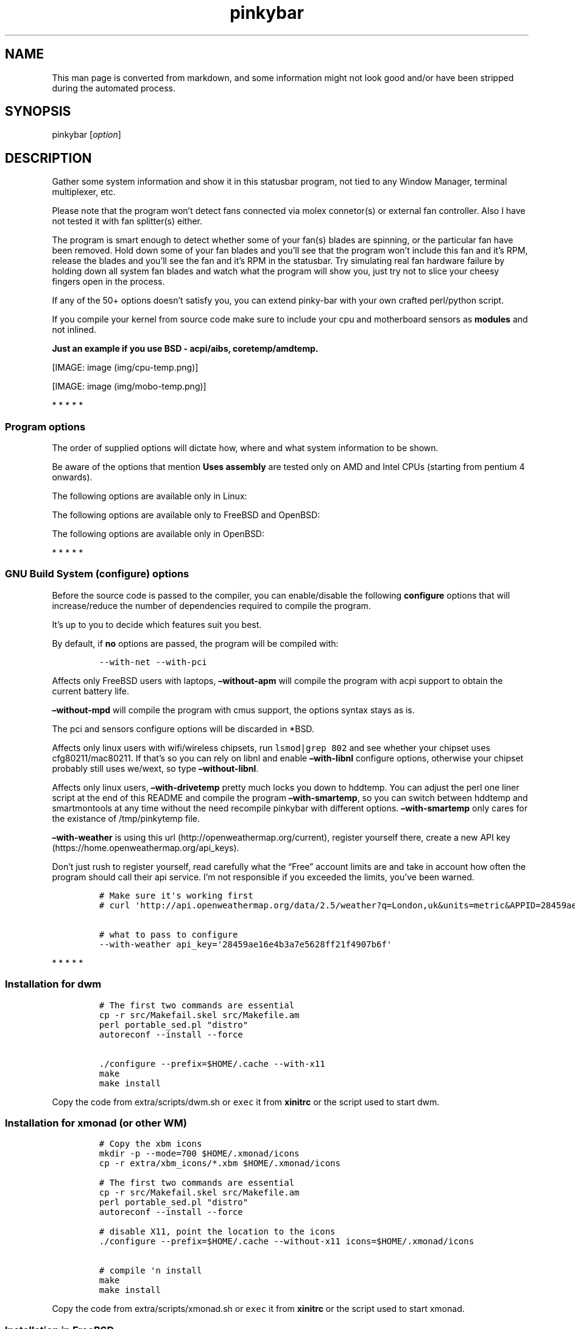 .\"t
.TH "pinkybar" "1" "Oktoberfest 23, 2016" "manual" ""
.SH NAME
.PP
This man page is converted from markdown, and some information might not
look good and/or have been stripped during the automated process.
.SH SYNOPSIS
.PP
pinkybar [\f[I]option\f[]]
.SH DESCRIPTION
.PP
Gather some system information and show it in this statusbar program,
not tied to any Window Manager, terminal multiplexer, etc.
.PP
Please note that the program won't detect fans connected via molex
connetor(s) or external fan controller.
Also I have not tested it with fan splitter(s) either.
.PP
The program is smart enough to detect whether some of your fan(s) blades
are spinning, or the particular fan have been removed.
Hold down some of your fan blades and you'll see that the program won't
include this fan and it's RPM, release the blades and you'll see the fan
and it's RPM in the statusbar.
Try simulating real fan hardware failure by holding down all system fan
blades and watch what the program will show you, just try not to slice
your cheesy fingers open in the process.
.PP
If any of the 50+ options doesn't satisfy you, you can extend pinky\-bar
with your own crafted perl/python script.
.PP
If you compile your kernel from source code make sure to include your
cpu and motherboard sensors as \f[B]modules\f[] and not inlined.
.PP
\f[B]Just an example if you use BSD \- acpi/aibs, coretemp/amdtemp.\f[]
.PP
[IMAGE: image (img/cpu-temp.png)]
.PP
[IMAGE: image (img/mobo-temp.png)]
.PP
   *   *   *   *   *
.SS Program options
.PP
The order of supplied options will dictate how, where and what system
information to be shown.
.PP
.TS
tab(@);
l l l.
T{
short option
T}@T{
long option
T}@T{
Descrtiption
T}
_
T{
\-M
T}@T{
\[en]mpd
T}@T{
The song filename
T}
T{
\-W
T}@T{
\[en]mpdtrack
T}@T{
The song track name (not available in cmus)
T}
T{
\-x
T}@T{
\[en]mpdartist
T}@T{
The song artist(s) name(s)
T}
T{
\-X
T}@T{
\[en]mpdtitle
T}@T{
The song title
T}
T{
\-y
T}@T{
\[en]mpdalbum
T}@T{
The song album name
T}
T{
\-Y
T}@T{
\[en]mpddate
T}@T{
The song date
T}
T{
\-c
T}@T{
\[en]cpu
T}@T{
The current cpu load (summed up all cores/threads)
T}
T{
\-L
T}@T{
\[en]coresload
T}@T{
Show the load regarding each individual cpu core/thread
T}
T{
\-T
T}@T{
\[en]cputemp
T}@T{
The current cpu temperature
T}
T{
\-C
T}@T{
\[en]cpuspeed
T}@T{
Show your maximum cpu clock speed in MHz, regardless of the used
governor.
Uses assembly.
T}
T{
\-I
T}@T{
\[en]cpuinfo
T}@T{
Detect your CPU vendor, stepping, family, clflush, l1/l2 cache and line
size, physical cores, physical and virtual bits.
Uses assembly.
T}
T{
\-r
T}@T{
\[en]ramperc
T}@T{
The used ram in percentage
T}
T{
\-J
T}@T{
\[en]ramtotal
T}@T{
The total ram
T}
T{
\-K
T}@T{
\[en]ramfree
T}@T{
The free ram
T}
T{
\-l
T}@T{
\[en]ramshared
T}@T{
The shared ram
T}
T{
\-o
T}@T{
\[en]rambuffer
T}@T{
The buffer ram (not available in OpenBSD)
T}
T{
\-s
T}@T{
\[en]driveperc
T}@T{
The used drive storage in percentage
T}
T{
\-n
T}@T{
\[en]drivetotal
T}@T{
The total drive storage
T}
T{
\-N
T}@T{
\[en]drivefree
T}@T{
The free drive storage
T}
T{
\-O
T}@T{
\[en]driveavail
T}@T{
The available drive storage (total \- used)
T}
T{
T}@T{
\[en]drivetemp
T}@T{
Read the drive temperature from S.M.A.R.T
T}
T{
\-g
T}@T{
\[en]battery
T}@T{
The remaining battery charge
T}
T{
\-z
T}@T{
\[en]dvdstr
T}@T{
The vendor and model name of your cdrom/dvdrom
T}
T{
\-S
T}@T{
\[en]statio
T}@T{
Read and written MBs to the drive so far [argument \- sda]
T}
T{
\-p
T}@T{
\[en]packages
T}@T{
The number of installed packages
T}
T{
\-P
T}@T{
\[en]kernsys
T}@T{
The kernel name
T}
T{
T}@T{
\[en]kernode
T}@T{
The network node hostname
T}
T{
\-Q
T}@T{
\[en]kernrel
T}@T{
The kernel release
T}
T{
\-R
T}@T{
\[en]kernver
T}@T{
The kernel version
T}
T{
\-u
T}@T{
\[en]kernarch
T}@T{
The machine architecture
T}
T{
\-k
T}@T{
\[en]kernel
T}@T{
Combined kernel name and version
T}
T{
T}@T{
\[en]perl
T}@T{
Extend pinkybar with your scripts written in perl, learn more from the
Opt\-in section.
T}
T{
T}@T{
\[en]python
T}@T{
Extend pinkybar with your scripts written in python, learn more from the
Opt\-in section.
T}
T{
\-q
T}@T{
\[en]weather
T}@T{
Show the temperature outside [argument \- London,uk]
T}
T{
\-U
T}@T{
\[en]uptime
T}@T{
The system uptime
T}
T{
\-w
T}@T{
\[en]loadavg
T}@T{
The system average load for past 1, 5 and 15 minutes
T}
T{
\-v
T}@T{
\[en]voltage
T}@T{
The system voltage
T}
T{
\-f
T}@T{
\[en]fans
T}@T{
All system fans and their speed in RPM
T}
T{
\-m
T}@T{
\[en]mobo
T}@T{
Show the motherboard name and vendor
T}
T{
\-d
T}@T{
\[en]mobotemp
T}@T{
The motherboard temperature
T}
T{
\-V
T}@T{
\[en]volume
T}@T{
The sound volume level
T}
T{
\-t
T}@T{
\[en]time
T}@T{
The current time
T}
T{
\-a
T}@T{
\[en]ipaddr
T}@T{
The local ip address [argument \- eth0]
T}
T{
\-b
T}@T{
\[en]bandwitdh
T}@T{
The consumed internet bandwidth so far [argument \- eth0]
T}
T{
\-i
T}@T{
\[en]iface
T}@T{
The current download and upload speed [argument \- eth0]
T}
T{
\-A
T}@T{
\[en]ipmac
T}@T{
The NIC mac address [argument \- eth0]
T}
T{
\-B
T}@T{
\[en]ipmask
T}@T{
The NIC subnet mask [argument \- eth0]
T}
T{
\-D
T}@T{
\[en]ipcast
T}@T{
The NIC broadcast address [argument \- eth0]
T}
T{
\-E
T}@T{
\[en]iplookup
T}@T{
Mini website IP lookup [website argument \- google.com]
T}
.TE
.PP
Be aware of the options that mention \f[B]Uses assembly\f[] are tested
only on AMD and Intel CPUs (starting from pentium 4 onwards).
.PP
The following options are available only in Linux:
.PP
.TS
tab(@);
l l l.
T{
short option
T}@T{
long option
T}@T{
Descrtiption
T}
_
T{
\-F
T}@T{
\[en]drivemodel
T}@T{
The vendor name of your drive [argument \- sda]
T}
T{
\-G
T}@T{
\[en]nicinfo
T}@T{
The NIC vendor and model [argument \- eth0]
T}
T{
T}@T{
\[en]nicdrv
T}@T{
The NIC driver [argument \- eth0]
T}
T{
\-H
T}@T{
\[en]nicver
T}@T{
The NIC version [argument \- eth0]
T}
T{
\-e
T}@T{
\[en]iplink
T}@T{
The NIC link speed (useful for wireless/wifi) [argument \- eth0]
T}
T{
\-j
T}@T{
\[en]nicfw
T}@T{
The NIC firmware [argument \- eth0]
T}
T{
\-h
T}@T{
\[en]wifiname
T}@T{
The name of currently connected wifi/wireless network [argument \-
wlan0]
T}
.TE
.PP
The following options are available only to FreeBSD and OpenBSD:
.PP
.TS
tab(@);
l l l.
T{
short option
T}@T{
long option
T}@T{
Descrtiption
T}
_
T{
\-j
T}@T{
\[en]nicgw
T}@T{
The NIC gateway address [argument \- re0]
T}
T{
\-Z
T}@T{
\[en]swapused
T}@T{
The used drive swap in MB
T}
T{
\-F
T}@T{
\[en]swaperc
T}@T{
The used drive swap in percentage
T}
T{
\-h
T}@T{
\[en]swaptotal
T}@T{
The total drive swap
T}
T{
\-H
T}@T{
\[en]swapavail
T}@T{
The available drive swap (total \- used)
T}
.TE
.PP
The following options are available only in OpenBSD:
.PP
.TS
tab(@);
l l l.
T{
short option
T}@T{
long option
T}@T{
Descrtiption
T}
_
T{
\-l
T}@T{
\[en]ramused
T}@T{
The used ram in MB
T}
.TE
.PP
   *   *   *   *   *
.SS GNU Build System (configure) options
.PP
Before the source code is passed to the compiler, you can enable/disable
the following \f[B]configure\f[] options that will increase/reduce the
number of dependencies required to compile the program.
.PP
It's up to you to decide which features suit you best.
.PP
.TS
tab(@);
l l l.
T{
To include
T}@T{
Not to include
T}@T{
Descrtiption
T}
_
T{
\[en]with\-x11
T}@T{
\[en]without\-x11
T}@T{
Enable it if you are using dwm.
T}
T{
\[en]with\-alsa
T}@T{
\[en]without\-alsa
T}@T{
To get the sound volume level.
T}
T{
\[en]with\-oss
T}@T{
\[en]without\-oss
T}@T{
To get the sound volume level in *BSD.
T}
T{
\[en]with\-net
T}@T{
\[en]without\-net
T}@T{
Enable the internet related options.
T}
T{
\[en]with\-libnl
T}@T{
\[en]without\-libnl
T}@T{
Enable the wifi related options regarding chipsets supporting the
cfg80211/mac80211 modules (linux only).
T}
T{
\[en]with\-pci
T}@T{
\[en]without\-pci
T}@T{
To get the NIC vendor and model in linux
T}
T{
\[en]with\-dvd
T}@T{
\[en]without\-dvd
T}@T{
To get the cdrom/dvdrom vendor and model
T}
T{
\[en]with\-sensors
T}@T{
\[en]without\-sensors
T}@T{
Alternative way to get the sensors values (linux only)
T}
T{
\[en]with\-apm
T}@T{
\[en]without\-apm
T}@T{
APM power and resource management for laptops (FreeBSD only)
T}
T{
\[en]with\-ncurses
T}@T{
\[en]without\-ncurses
T}@T{
Output the data to the terminal using the ncurses library, can be
colorized
T}
T{
\[en]with\-perl
T}@T{
\[en]without\-perl
T}@T{
Extend pinkybar with your own crafted scripts written in perl
T}
T{
\[en]with\-python2
T}@T{
\[en]without\-python2
T}@T{
Extend pinkybar with your own crafted scripts written in python2
T}
T{
\[en]with\-python3
T}@T{
\[en]without\-python3
T}@T{
Extend pinkybar with your own crafted scripts written in python3
T}
T{
\[en]with\-weather
T}@T{
\[en]without\-weather
T}@T{
The temperature outside (some details must be provided)
T}
T{
api_key=`123458976'
T}@T{
T}@T{
API key obtained after registering yourself in the weather website, must
be combined \f[B]\[en]with\-weather\f[]
T}
T{
\[en]with\-smartemp
T}@T{
\[en]without\-smartemp
T}@T{
Read the drive temperature from S.M.A.R.T cross\-platform available
T}
T{
\[en]with\-drivetemp
T}@T{
\[en]without\-drivetemp
T}@T{
Read the drive temperature from S.M.A.R.T (linux only) uses curl
T}
T{
\[en]with\-drivetemp\-light
T}@T{
\[en]without\-drivetemp\-light
T}@T{
Read the drive temperature from S.M.A.R.T (linux only) light version
T}
T{
drive_port=`1234'
T}@T{
T}@T{
Different TCP port to listen to for the drive temperature, default one
is 7634, must be combined \f[B]with\-drivetemp\f[] or
\f[B]with\-drivetemp\-light\f[]
T}
T{
\[en]with\-colours
T}@T{
\[en]without\-colours
T}@T{
Colorize the output data.
T}
T{
icons=/tmp
T}@T{
T}@T{
xbm icons that can be used by dzen2 for example.
Discarded when \f[B]\[en]with\-x11\f[] is used
T}
T{
\[en]with\-mpd
T}@T{
\[en]without\-mpd
T}@T{
To see the currently played song name (if any).
T}
T{
\[en]prefix=/tmp
T}@T{
T}@T{
The directory where the program will be installed
T}
T{
mobo_sensor=`dev.aibs.0'
T}@T{
T}@T{
FreeBSD motherboard sensor module name to use in the sysctl calls.
Read the FreeBSD installation below
T}
T{
cpu_sensor=`dev.cpu.0.temperature'
T}@T{
T}@T{
FreeBSD cpu temperature module name to use in the sysctl calls .
Read the FreeBSD installation below
T}
.TE
.PP
By default, if \f[B]no\f[] options are passed, the program will be
compiled with:
.IP
.nf
\f[C]
\-\-with\-net\ \-\-with\-pci
\f[]
.fi
.PP
Affects only FreeBSD users with laptops, \f[B]\[en]without\-apm\f[] will
compile the program with acpi support to obtain the current battery
life.
.PP
\f[B]\[en]without\-mpd\f[] will compile the program with cmus support,
the options syntax stays as is.
.PP
The pci and sensors configure options will be discarded in *BSD.
.PP
Affects only linux users with wifi/wireless chipsets, run
\f[C]lsmod|grep\ 802\f[] and see whether your chipset uses
cfg80211/mac80211.
If that's so you can rely on libnl and enable \f[B]\[en]with\-libnl\f[]
configure options, otherwise your chipset probably still uses we/wext,
so type \f[B]\[en]without\-libnl\f[].
.PP
Affects only linux users, \f[B]\[en]with\-drivetemp\f[] pretty much
locks you down to hddtemp.
You can adjust the perl one liner script at the end of this README and
compile the program \f[B]\[en]with\-smartemp\f[], so you can switch
between hddtemp and smartmontools at any time without the need recompile
pinkybar with different options.
\f[B]\[en]with\-smartemp\f[] only cares for the existance of
/tmp/pinkytemp file.
.PP
\f[B]\[en]with\-weather\f[] is using this
url (http://openweathermap.org/current), register yourself there, create
a new API key (https://home.openweathermap.org/api_keys).
.PP
Don't just rush to register yourself, read carefully what the
\[lq]Free\[rq] account limits are and take in account how often the
program should call their api service.
I'm not responsible if you exceeded the limits, you've been warned.
.IP
.nf
\f[C]
#\ Make\ sure\ it\[aq]s\ working\ first
#\ curl\ \[aq]http://api.openweathermap.org/data/2.5/weather?q=London,uk&units=metric&APPID=28459ae16e4b3a7e5628ff21f4907b6f\[aq]

#\ what\ to\ pass\ to\ configure
\-\-with\-weather\ api_key=\[aq]28459ae16e4b3a7e5628ff21f4907b6f\[aq]
\f[]
.fi
.PP
   *   *   *   *   *
.SS Installation for dwm
.IP
.nf
\f[C]
#\ The\ first\ two\ commands\ are\ essential
cp\ \-r\ src/Makefail.skel\ src/Makefile.am
perl\ portable_sed.pl\ "distro"
autoreconf\ \-\-install\ \-\-force

\&./configure\ \-\-prefix=$HOME/.cache\ \-\-with\-x11
make
make\ install
\f[]
.fi
.PP
Copy the code from extra/scripts/dwm.sh or \f[C]exec\f[] it from
\f[B]xinitrc\f[] or the script used to start dwm.
.SS Installation for xmonad (or other WM)
.IP
.nf
\f[C]
#\ Copy\ the\ xbm\ icons
mkdir\ \-p\ \-\-mode=700\ $HOME/.xmonad/icons
cp\ \-r\ extra/xbm_icons/*.xbm\ $HOME/.xmonad/icons

#\ The\ first\ two\ commands\ are\ essential
cp\ \-r\ src/Makefail.skel\ src/Makefile.am
perl\ portable_sed.pl\ "distro"
autoreconf\ \-\-install\ \-\-force

#\ disable\ X11,\ point\ the\ location\ to\ the\ icons
\&./configure\ \-\-prefix=$HOME/.cache\ \-\-without\-x11\ icons=$HOME/.xmonad/icons

#\ compile\ \[aq]n\ install
make
make\ install
\f[]
.fi
.PP
Copy the code from extra/scripts/xmonad.sh or \f[C]exec\f[] it from
\f[B]xinitrc\f[] or the script used to start xmonad.
.SS Installation in FreeBSD
.PP
FreeBSD has no other way than using the module specific convention to
query sysctl and obtain data from the sensors.
Maintaining a list with all the possible module names and performing
expensive sysctl calls in a loop to determine that X module is loaded
into your system is no\-go.
Be prepared to spend a minute or two to find out some system
information.
.PP
Let's say you are using dwm:
.PP
Determine the motherboard sensor module name.
.IP
.nf
\f[C]
sysctl\ \-a|grep\ \[aq]aibs\[aq]

dev.aibs.0.volt.0:\ 1356\ 850\ 1600
dev.aibs.0.volt.1:\ 3344\ 2970\ 3630
dev.aibs.0.volt.2:\ 5040\ 4500\ 5500
dev.aibs.0.volt.3:\ 12278\ 10200\ 13800
dev.aibs.0.temp.0:\ 39.0C\ 60.0C\ 95.0C
dev.aibs.0.temp.1:\ 38.0C\ 45.0C\ 75.0C
dev.aibs.0.fan.0:\ 1053\ 600\ 7200
dev.aibs.0.fan.1:\ 1053\ 600\ 7200
\f[]
.fi
.PP
Copy only `dev.MODULE.NUMBER' (if there is any number at all) and paste
it into the \f[B]mobo_sensor\f[] option below.
.PP
Do the same for your cpu temperature, copy and paste the variable as is.
\f[B]dev.cpu.0.temperature\f[] below is provied as example.
.IP
.nf
\f[C]
#\ The\ first\ two\ commands\ are\ essential
cp\ \-r\ src/Makefail.skel\ src/Makefile.am
perl\ portable_sed.pl\ "distro"
autoreconf\ \-\-install\ \-\-force

\&./configure\ \-\-prefix=$HOME/.cache\ \-\-with\-x11\ \-\-without\-alsa\ \-\-with\-oss\ mobo_sensor=\[aq]dev.aibs.0\[aq]\ cpu_sensor=\[aq]dev.cpu.0.temperature\[aq]
make
make\ install
\f[]
.fi
.PP
Send a request to the FreeBSD mailing list and request the OpenBSD
sensors API to be ported.
.SS Installation in OpenBSD
.PP
Before even executing the \f[B]bootstrap\f[] script, you'll have to do
this:
.IP
.nf
\f[C]
#\ To\ detect\ the\ newer\ compiler\ that\ you\ are
#\ about\ to\ install
sed\ \-i\ \[aq]s/#AC_PROG_CC(/AC_PROG_CC(/g\[aq]\ configure.ac

ls\ /usr/local/bin/automake\-*
ls\ /usr/local/bin/autoconf\-*

#\ Then\ replace\ the\ numbers\ below
export\ AUTOCONF_VERSION=2.69
export\ AUTOMAKE_VERSION=1.15

#\ Your\ call,\ gcc\ or\ llvm\ ?
pkg_add\ gcc
\f[]
.fi
.SS pinky curses installation
.IP
.nf
\f[C]
#\ The\ first\ two\ commands\ are\ essential
cp\ \-r\ src/Makefail.skel\ src/Makefile.am
perl\ portable_sed.pl\ "distro"
autoreconf\ \-\-install\ \-\-force

#\ disable\ X11,\ enable\ the\ colours\ and\ ncurses\ opts.
\&./configure\ \-\-prefix=$HOME/.cache\ \-\-without\-x11\ \-\-with\-alsa\ \-\-with\-colours\ \-\-with\-ncurses

#\ compile\ \[aq]n\ install
make\ all\ ncurses
make\ install
\f[]
.fi
.PP
Copy the code from extra/scripts/pinky\-curses.sh and
extra/misc/.Xresources
.PP
Force your non xterm/urxvt terminal emulator to use the newer
xterm/urxvt colours.
You'll have to kill Xorg (simply logout and log back in), experienced
people are using xrdb instead killing Xorg each time they do changes to
such files.
.PP
pinky_curses is standalone program not tied to pinky\-bar.
.IP
.nf
\f[C]
#\ ^B\ \-\ Blue\ ,\ ^M\ \-\ Magenta\ ,\ ^Y\ \-\ Yellow
while\ true;\ do\ echo\ "^BOh\ ^Mhello\ ^Ydear";sleep\ 1;done\ |\ ./pinky_curses
\f[]
.fi
.SS Installation for anything else
.PP
pinky\-bar is no longer tied to Window Managers only.
With the addition of \[lq]without colours\[rq], the output can be shown
in any program, just bear in mind that the more options you've supplied
the more system information will be shown.
The tmux status bar in action:
.PP
[IMAGE: image (img/pic4.png)]
.PP
The installation steps:
.IP
.nf
\f[C]
#\ The\ first\ two\ commands\ are\ essential
cp\ \-r\ src/Makefail.skel\ src/Makefile.am
perl\ portable_sed.pl\ "distro"
autoreconf\ \-\-install\ \-\-force

\&./configure\ \-\-prefix=$HOME/.cache\ \-\-without\-x11\ \-\-without\-colours
make
make\ install
\f[]
.fi
.PP
By choosing this 3rd installation method it is up to you where, how to
start and use the system information that's produced by pinky\-bar.
.PP
   *   *   *   *   *
.PP
Replace \f[B]distro\f[] with archlinux, debian, gentoo, slackware, rhel,
frugalware, angstrom.
Here's some short distros list of some popular distros that are based on
another one:
.IP \[bu] 2
[x] archlinux based distros: parabola, chakra, manjaro
.IP \[bu] 2
[x] debian based distros: ubuntu, linux mint, trisquel, back track, kali
linux, peppermint linux, solusos, crunchbang, deepin, elementary os, and
the rest *buntu based distros
.IP \[bu] 2
[x] gentoo based distros: funtoo, sabayon, calculate linux
.IP \[bu] 2
[x] slackware
.IP \[bu] 2
[x] rhel based distros: opensuse (uses rpm), fedora, fuduntu, mandriva,
mandrake, viperr, mageia
.IP \[bu] 2
[x] frugalware
.IP \[bu] 2
[x] angstrom
.PP
Cannot list the *BSD flavours as \[lq]distros\[rq], so they deserve own
options:
.IP \[bu] 2
[x] freebsd
.IP \[bu] 2
[x] openbsd
.PP
   *   *   *   *   *
.SS Using configuration file
.PP
\f[B]~/.pinky\f[] is the location of the configuration file.
It uses the same short and long command line options.
.PP
I do advise you to use the long options syntax.
.PP
If any option depends on argument, don't put any space between the
option and the argument.
.PP
Use one option per line.
Contrary to your shell, the \[lq]parser\[rq] won't expand ~/my_script.pl
to point to /home/sweethome/my_script.pl
.IP
.nf
\f[C]
\-\-weather=London,uk
\-\-coresload
\-\-cputemp
\-\-ramperc
\-\-driveperc
\-\-packages
\-\-kernel
\-\-voltage
\-\-fans
\-\-mobo
\-\-mobotemp
\-\-perl=/home/sweethome/my_script.pl
\f[]
.fi
.PP
Execute the program without supplying any command line options and it
will parse the configuration file.
.PP
   *   *   *   *   *
.SS Linux Mandatory requirements
.IP \[bu] 2
gcc/clang
.IP \[bu] 2
glibc
.IP \[bu] 2
autoconf
.IP \[bu] 2
automake
.IP \[bu] 2
m4
.IP \[bu] 2
gawk
.IP \[bu] 2
perl
.SS *BSD Mandatory requirements
.IP \[bu] 2
gcc/clang
.IP \[bu] 2
autoconf
.IP \[bu] 2
automake
.IP \[bu] 2
autoconf\-wrapper
.IP \[bu] 2
automake\-wrapper
.IP \[bu] 2
autoconf\-archive
.IP \[bu] 2
argp\-standalone
.IP \[bu] 2
libtool
.IP \[bu] 2
m4
.IP \[bu] 2
gawk
.IP \[bu] 2
perl
.PP
Some llvm and gcc versions will not check for headers and libraries in
/usr/local, if that's the case for you, you should export the following
environment variables:
.IP
.nf
\f[C]
export\ LDFLAGS=\[aq]\-L/usr/local/lib\[aq]
export\ CFLAGS=\[aq]\-I/usr/local/include\[aq]
\f[]
.fi
.PP
After editing the wrong prototype I managed to stumble upon a bug in
OpenBSD's own libc.
.PP
\f[B]Warning !!! OpenBSD users !!!\f[]
.PP
The majority of SCN* macros differs from their PRI* cousins.
And I cannot guarantee the accuracy of fixed width integers when OpenBSD
own libc managed to use different format specifiers.
Read extra/misc/openbsd_bugs.md for more details.
.SS Opt\-in requirements
.PP
Linux camp:
.PP
The internet related options rely on headers provided iproute2.
By default the program will try to compile with those headers included.
If for any reason you would like to compile the program without internet
related options, then pass \f[B]\[en]without\-net\f[] to configure.
.IP \[bu] 2
iproute2
.PP
wifi/wireless chipsets supporting mac80211/cfg80211:
.IP \[bu] 2
libnl (>= 3.0)
.IP \[bu] 2
pkg\-config
.PP
In Gentoo there are two versions of pkg\-config.
The first one is named dev\-util/pkgconfig and the second one is
dev\-ruby/pkg\-config.
In order to use the first one, you'll have to export the pkg\-config
path to the following environment variable:
.IP
.nf
\f[C]
export\ PKG_CONFIG_PATH=/usr/bin/pkg\-config
\f[]
.fi
.PP
Then pass \f[B]\[en]with\-libnl\f[] to configure.
.PP
To get the NIC vendor and model names:
.IP \[bu] 2
pciutils
.PP
Alternative way to obtain data from the sensors:
.IP \[bu] 2
lm_sensors
.PP
To read the drive temperature from S.M.A.R.T
\f[B]\[en]with\-drivetemp\f[]:
.IP \[bu] 2
hddtemp
.IP \[bu] 2
curl
.PP
To read the drive temperature from S.M.A.R.T
\f[B]\[en]with\-drivetemp\-light\f[]:
.IP \[bu] 2
hddtemp
.PP
The \[lq]light\[rq] version does not rely on curl, and will not force
\-O0 CFLAGS.
.IP
.nf
\f[C]
#\ \-\-with\-drivetemp\-light
0.00s\ user\ 0.00s\ system\ 15%\ cpu\ 0.006

#\ \-\-with\-drivetemp
0.01s\ user\ 0.00s\ system\ 72%\ cpu\ 0.008
\f[]
.fi
.PP
Try running hddtemp to see if it detects your drive, depending if it has
temperature sensor in first place:
.IP
.nf
\f[C]
sudo\ hddtemp\ /dev/sda

WARNING:\ Drive\ /dev/sda\ doesn\[aq]t\ appear\ in\ the\ database\ of\ supported\ drives
WARNING:\ But\ using\ a\ common\ value,\ it\ reports\ something.
WARNING:\ Note\ that\ the\ temperature\ shown\ could\ be\ wrong.
WARNING:\ See\ \-\-help,\ \-\-debug\ and\ \-\-drivebase\ options.
WARNING:\ And\ don\[aq]t\ forget\ you\ can\ add\ your\ drive\ to\ hddtemp.db
/dev/sda:\ Corsair\ Force\ GT:\ \ 23°C\ or\ °F
\f[]
.fi
.PP
The message is pretty clear \[lq]don't forget to add your drive to
hddtemp.db\[rq], first run the debug command to see which field is
responsible to report your drive temperature, it should be in the range
of 190 \- 200:
.IP
.nf
\f[C]
#\ Copy\ the\ Model:\ line

sudo\ hddtemp\ \-\-debug\ /dev/sda

=================\ hddtemp\ 0.3\-beta15\ ==================
Model:\ Corsair\ Force\ GT

field(1)\ \ \ \ \ \ \ \ \ =\ 0
field(5)\ \ \ \ \ \ \ \ \ =\ 0
field(9)\ \ \ \ \ \ \ \ \ =\ 253
field(12)\ \ \ \ \ \ \ \ =\ 237
field(171)\ \ \ \ \ \ \ =\ 0
field(172)\ \ \ \ \ \ \ =\ 0
field(174)\ \ \ \ \ \ \ =\ 147
field(177)\ \ \ \ \ \ \ =\ 1
field(181)\ \ \ \ \ \ \ =\ 0
field(182)\ \ \ \ \ \ \ =\ 0
field(187)\ \ \ \ \ \ \ =\ 0
field(194)\ \ \ \ \ \ \ =\ 22
field(195)\ \ \ \ \ \ \ =\ 0
field(196)\ \ \ \ \ \ \ =\ 0
field(201)\ \ \ \ \ \ \ =\ 0
field(204)\ \ \ \ \ \ \ =\ 0
field(230)\ \ \ \ \ \ \ =\ 100
field(231)\ \ \ \ \ \ \ =\ 0
field(233)\ \ \ \ \ \ \ =\ 130
field(234)\ \ \ \ \ \ \ =\ 216
field(241)\ \ \ \ \ \ \ =\ 216
field(242)\ \ \ \ \ \ \ =\ 151
\f[]
.fi
.PP
Open up \f[B]/usr/share/hddtemp/hddtemp.db\f[] and append the Model:
line that you copied earlier with the correct field that reports your
drive temperature.
.IP
.nf
\f[C]
"Corsair\ Force\ GT"\ 194\ C\ "Corsair\ Force\ GT\ 120GB\ SSD"
\f[]
.fi
.PP
Next run hddtemp in daemon mode so we can request the temperature back:
.IP
.nf
\f[C]
sudo\ hddtemp\ \-d\ /dev/sda
\f[]
.fi
.PP
Open up your browser and navigate to 127.0.0.1:7634 and you'll get
instant temperature report back to you.
.PP
The \[lq]init\[rq] lock\-in for those of you that cannot choose between
udev or eudev puts me in position not rely on libatasmart, regardless
how neat the library is.
There is stripped example program in extra/misc/skdump.c if you are
curious to check and test libatasmart.
.PP
Linux camp end.
.PP
To read the drive temperature from S.M.A.R.T
\f[B]\[en]with\-smartemp\f[]:
.IP \[bu] 2
smartmontools
.PP
smartmontools are not mandatory in OpenBSD, \f[C]atactl\f[] does the
same job.
.PP
Execute the following command as root \f[C]visudo\f[] and append:
.IP
.nf
\f[C]
#\ \[aq]frost\[aq]\ is\ my\ computer\ username
frost\ ALL=NOPASSWD:/usr/sbin/smartctl
\f[]
.fi
.PP
Copy the code from extra/scripts/drive\-temperature.sh or \f[C]exec\f[]
it from \f[B]xinitrc\f[] or the script used to start your DE/WM.
.PP
To extend pinkybar with your own crafted perl or python
script/program/chewbacca:
.IP \[bu] 2
perl
.PP
or
.IP \[bu] 2
python == 2.7 (\[en]with\-python2)
.PP
or
.IP \[bu] 2
python >= 3.3 (\[en]with\-python3)
.PP
Have a look at extra/scripts/pinky{.py,.pl}, they serve as examples how
to write the most basic scripts in order to extend pinkybar in python
and/or perl.
You can use both languages simultaneously.
.PP
Please, please do \f[B]NOT\f[] export or set PYTHONPATH on it's own
line.
.PP
\f[C]WRONG\f[]:
.IP
.nf
\f[C]
export\ PYTHONPATH=/meh
pinkybar\ \-\-python\ my_script
\f[]
.fi
.PP
\f[C]WRONG\f[]:
.IP
.nf
\f[C]
PYTHONPATH=/meh
pinkybar\ \-\-python\ my_script
\f[]
.fi
.PP
Correct PYTHONPATH usage:
.IP
.nf
\f[C]
#\ ~/chewbacca\ is\ the\ path\ where\ pinky.py\ resides
#\ ~/chewbacca/pinky.py

#\ python2
PYTHONPATH=~/chewbacca\ ~/pinkybar\ \-\-python\ pinky

#\ python3
#\ executed\ only\ once
fuNky=$(python3\ \-c\ \[aq]import\ sys;print(":".join([x\ for\ x\ in\ sys.path]))\[aq])

#\ executed\ in\ a\ loop
PYTHONPATH=$fuNky:~/chewbacca\ ~/pinkybar\ \-\-python\ pinky
\f[]
.fi
.PP
And if you compiled the program \f[B]\[en]with\-perl\f[]:
.IP
.nf
\f[C]
~/pinkybar\ \-\-perl\ ~/chewbacca/pinky.pl
\f[]
.fi
.PP
To get the sound volume level:
.IP \[bu] 2
alsa\-utils
.IP \[bu] 2
alsa\-lib
.PP
Then pass \f[B]\[en]with\-alsa\f[] to configure.
.PP
*BSD users can use the baked OSS instead, pass \f[B]\[en]without\-alsa
\[en]with\-oss\f[] to configure instead.
.PP
To output the data to the terminal using the ncurses library:
.IP \[bu] 2
ncurses
.PP
To get the vendor and model name of your cdrom/dvdrom/blu\-ray:
.IP \[bu] 2
libcdio
.IP \[bu] 2
libcddb
.PP
In linux \f[B]\[en]without\-dvd\f[] will still compile the program with
dvd support.
Except it will be limited only to dvd support, it will try to parse the
sr0 vendor and model name detected by the kernel.
.PP
The weather related options, please go back and read \f[B]Don't just
rush to register yourself\f[]:
.IP \[bu] 2
curl
.IP \[bu] 2
gzip
.PP
\f[B]Warning, I'm not responsible for any lawsuit towards you, neither
encourage you to pirate content that is not licensed as free and/or for
fair use.\f[]
.PP
To see the currently played song name \f[B]\[en]with\-mpd\f[]:
.PP
Server side:
.IP \[bu] 2
libmpdclient
.IP \[bu] 2
mpd (can be build with soundcloud support)
.PP
Client side:
.IP \[bu] 2
libmpdclient
.IP \[bu] 2
mpc/ncmpc/ncmpcpp, and the rest (http://mpd.wikia.com/wiki/Clients)
.PP
To see the currently played song name \f[B]\[en]without\-mpd\f[]:
.IP \[bu] 2
cmus
.PP
The \[lq]soundcloud\[rq] alternative that is supported in cmus and your
mpd client will be to download \f[B]\&.m3u/.pls\f[] files according to
the radio stream station (https://www.internet-radio.com) that you are
interested to listen.
.PP
The FreeBSD users will notice that \[lq]mpd\[rq] is named
\[lq]musicpd\[rq].
.PP
If you've never used mpd before copy the example configuration from
extra/mpd according to your OS.
.PP
Keep an eye on the \f[B]log file size\f[] if you are using raspberry pi
(or equivalent device) that streams the music, make sure that it's
deleted automatically if it exceeds some pre\-defined size.
.PP
   *   *   *   *   *
.SS WM specific requirements
.PP
If you would like the output to be shown in your Window Manager, those
are the following requirements:
.PP
for non\-dwm WM:
.IP \[bu] 2
dzen2
.PP
for dwm:
.IP \[bu] 2
libx11
.IP \[bu] 2
xorg\-server
.PP
use \f[B]\[en]without\-colours\f[] to skip the following step:
.IP \[bu] 2
dwm compiled with statuscolor patch.
The colours in use are specified in your dwm config.h
.SS Wish list
.PP
As top priority:
.PP
It would be great if I had *BSD compatible usb wifi dongle to add wifi
options in pinky\-bar.
.SH REPORTING BUGS
.PP
Report bugs to https://gitlab.com/void0/pinky\-bar
.SH COPYRIGHT
.PP
Copyright (c) 2016 Aaron Caffrey
.PD 0
.P
.PD
Free use of this software is granted under the terms of the GNU General
Public License (GPL).
.SH AUTHORS
Aaron Caffrey.
